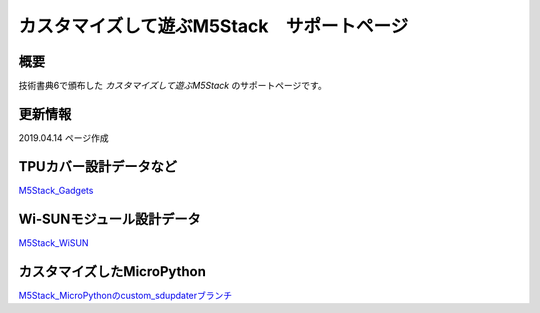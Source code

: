 カスタマイズして遊ぶM5Stack　サポートページ
===================================================

概要
------

技術書典6で頒布した *カスタマイズして遊ぶM5Stack* のサポートページです。

更新情報
---------
2019.04.14 ページ作成

TPUカバー設計データなど
---------------------------------

`M5Stack_Gadgets <https://github.com/ciniml/M5Stack_Gadgets>`_

Wi-SUNモジュール設計データ
------------------------------

`M5Stack_WiSUN <https://github.com/ciniml/M5Stack_WiSUN>`_

カスタマイズしたMicroPython
------------------------------

`M5Stack_MicroPythonのcustom_sdupdaterブランチ <https://github.com/ciniml/M5Stack_MicroPython/tree/custom_sdupdater>`_
